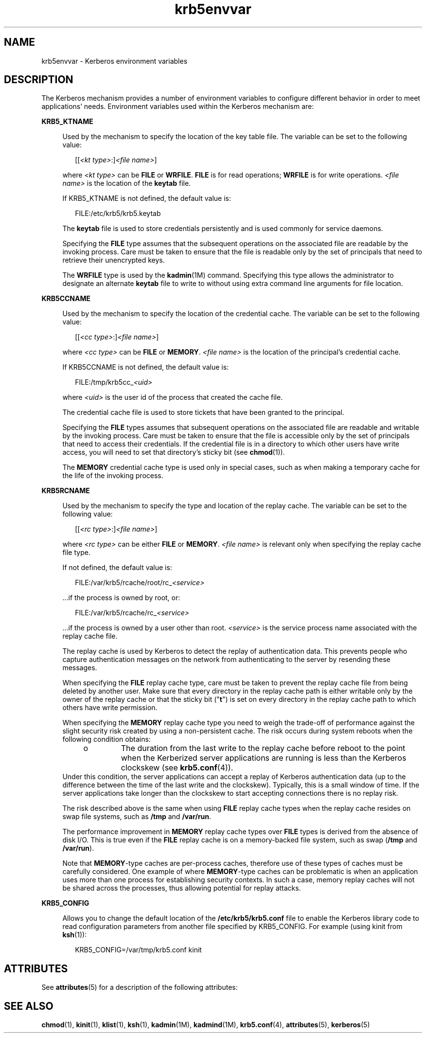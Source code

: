 '\" te
.\" CDDL HEADER START
.\"
.\" The contents of this file are subject to the terms of the
.\" Common Development and Distribution License (the "License").  
.\" You may not use this file except in compliance with the License.
.\"
.\" You can obtain a copy of the license at usr/src/OPENSOLARIS.LICENSE
.\" or http://www.opensolaris.org/os/licensing.
.\" See the License for the specific language governing permissions
.\" and limitations under the License.
.\"
.\" When distributing Covered Code, include this CDDL HEADER in each
.\" file and include the License file at usr/src/OPENSOLARIS.LICENSE.
.\" If applicable, add the following below this CDDL HEADER, with the
.\" fields enclosed by brackets "[]" replaced with your own identifying
.\" information: Portions Copyright [yyyy] [name of copyright owner]
.\"
.\" CDDL HEADER END
.\" Copyright (c) 2006, Sun Microsystems, Inc. All Rights Reserved
.TH krb5envvar 5 "5 Dec 2006" "SunOS 5.11" "Standards, Environments, and Macros"
.SH NAME
krb5envvar \- Kerberos environment variables
.SH DESCRIPTION
.LP
The Kerberos mechanism provides a number of environment variables to configure different behavior in order to meet applications' needs. Environment variables used within the Kerberos mechanism are:
.sp
.ne 2
.mk
.na
\fBKRB5_KTNAME\fR
.ad
.sp .6
.RS 4n
Used by the mechanism to specify the location of the key table file. The variable can be set to the following value:
.sp
.in +2
.nf
[[\fI<kt type>\fR:]\fI<file name>\fR]
.fi
.in -2

where \fI<kt type>\fR can be \fBFILE\fR or \fBWRFILE\fR. \fBFILE\fR is for read operations; \fBWRFILE\fR is for write operations. \fI<file name>\fR is the location of the \fBkeytab\fR file.
.sp
If KRB5_KTNAME is not defined, the default value is:
.sp
.in +2
.nf
FILE:/etc/krb5/krb5.keytab
.fi
.in -2

The \fBkeytab\fR file is used to store credentials persistently and is used commonly for service daemons.
.sp
Specifying the \fBFILE\fR type assumes that the subsequent operations on the associated file are readable by the invoking process. Care must be taken to ensure that the file is readable only by the set of principals that need to retrieve their unencrypted keys.
.sp
The \fBWRFILE\fR type is used by the \fBkadmin\fR(1M) command. Specifying this type allows the administrator to designate an alternate \fBkeytab\fR file to write to without using extra command line arguments for file location.
.RE

.sp
.ne 2
.mk
.na
\fBKRB5CCNAME\fR
.ad
.sp .6
.RS 4n
Used by the mechanism to specify the location of the credential cache. The variable can be set to the following value:
.sp
.in +2
.nf
[[\fI<cc type>\fR:]\fI<file name>\fR]
.fi
.in -2

where \fI<cc type>\fR can be \fBFILE\fR or \fBMEMORY\fR. \fI<file name>\fR is the location of the principal's credential cache.
.sp
If KRB5CCNAME is not defined, the default value is:
.sp
.in +2
.nf
FILE:/tmp/krb5cc_\fI<uid>\fR
.fi
.in -2

where \fI<uid>\fR is the user id of the process that created the cache file.
.sp
The credential cache file is used to store tickets that have been granted to the principal.
.sp
Specifying the \fBFILE\fR types assumes that subsequent operations on the associated file are readable and writable by the invoking process. Care must be taken to ensure that the file is accessible only by the set of principals that need to access their credentials. If the credential
file is in a directory to which other users have write access, you will need to set that directory's sticky bit (see \fBchmod\fR(1)).
.sp
The \fBMEMORY\fR credential cache type is used only in special cases, such as when making a temporary cache for the life of the invoking process.
.RE

.sp
.ne 2
.mk
.na
\fBKRB5RCNAME\fR
.ad
.sp .6
.RS 4n
Used by the mechanism to specify the type and location of the replay cache. The variable can be set to the following value:
.sp
.in +2
.nf
[[\fI<rc type>\fR:]\fI<file name>\fR]
.fi
.in -2

where \fI<rc type>\fR can be either \fBFILE\fR or \fBMEMORY\fR. \fI<file name>\fR is relevant only when specifying the replay cache file type.
.sp
If not defined, the default value is:
.sp
.in +2
.nf
FILE:/var/krb5/rcache/root/rc_\fI<service>\fR
.fi
.in -2

\&...if the process is owned by root, or:
.sp
.in +2
.nf
FILE:/var/krb5/rcache/rc_\fI<service>\fR
.fi
.in -2

\&...if the process is owned by a user other than root. \fI<service>\fR is the service process name associated with the replay cache file.
.sp
The replay cache is used by Kerberos to detect the replay of authentication data. This prevents people who capture authentication messages on the network from authenticating to the server by resending these messages.
.sp
When specifying the \fBFILE\fR replay cache type, care must be taken to prevent the replay cache file from being deleted by another user. Make sure that every directory in the replay cache path is either writable only by the owner of the replay cache or that the sticky bit ("\fBt\fR") is set on every directory in the replay cache path to which others have write permission.
.sp
When specifying the \fBMEMORY\fR replay cache type you need to weigh the trade-off of performance against the slight security risk created by using a non-persistent cache. The risk occurs during system reboots when the following condition obtains:
.RS +4
.TP
.ie t \(bu
.el o
The duration from the last write to the replay cache before reboot to the point when the Kerberized server applications are running is less than the Kerberos clockskew (see \fBkrb5.conf\fR(4)).
.RE
Under this condition, the server applications can accept a replay of Kerberos authentication data (up to the difference between the time of the last write and the clockskew). Typically, this is a small window of time. If the server applications take longer than the clockskew to start accepting
connections there is no replay risk.
.sp
The risk described above is the same when using \fBFILE\fR replay cache types when the replay cache resides on swap file systems, such as \fB/tmp\fR and \fB/var/run\fR.
.sp
The performance improvement in \fBMEMORY\fR replay cache types over \fBFILE\fR types is derived from the absence of disk I/O. This is true even if the \fBFILE\fR replay cache is on a memory-backed file system, such as swap (\fB/tmp\fR and \fB/var/run\fR).
.sp
Note that \fBMEMORY\fR-type caches are per-process caches, 
therefore use of these types of caches must be carefully considered. One 
example of where \fBMEMORY\fR-type caches can be problematic 
is when an application uses 
more than one process for establishing security contexts. In such a case,
memory replay caches will not be shared across the processes, thus 
allowing potential for replay attacks.
.RE

.sp
.ne 2
.mk
.na
\fBKRB5_CONFIG\fR
.ad
.sp .6
.RS 4n
Allows you to change the default location of the \fB/etc/krb5/krb5.conf\fR file to enable the Kerberos library code to read configuration parameters from another file specified by KRB5_CONFIG. For example (using kinit from \fBksh\fR(1)):
.sp
.in +2
.nf
 KRB5_CONFIG=/var/tmp/krb5.conf kinit
.fi
.in -2

.RE

.SH ATTRIBUTES
.LP
See \fBattributes\fR(5) for a description of the following attributes:
.sp

.sp
.TS
tab() box;
cw(2.75i) |cw(2.75i) 
lw(2.75i) |lw(2.75i) 
.
\fBATTRIBUTE TYPE\fR\fBATTRIBUTE VALUE\fR
_
AvailabilitySUNWkrbu
_
Interface StabilityUnstable
.TE

.SH SEE ALSO
.LP
\fBchmod\fR(1), \fBkinit\fR(1), \fBklist\fR(1), \fBksh\fR(1), \fBkadmin\fR(1M), \fBkadmind\fR(1M), \fBkrb5.conf\fR(4), \fBattributes\fR(5), \fBkerberos\fR(5)
